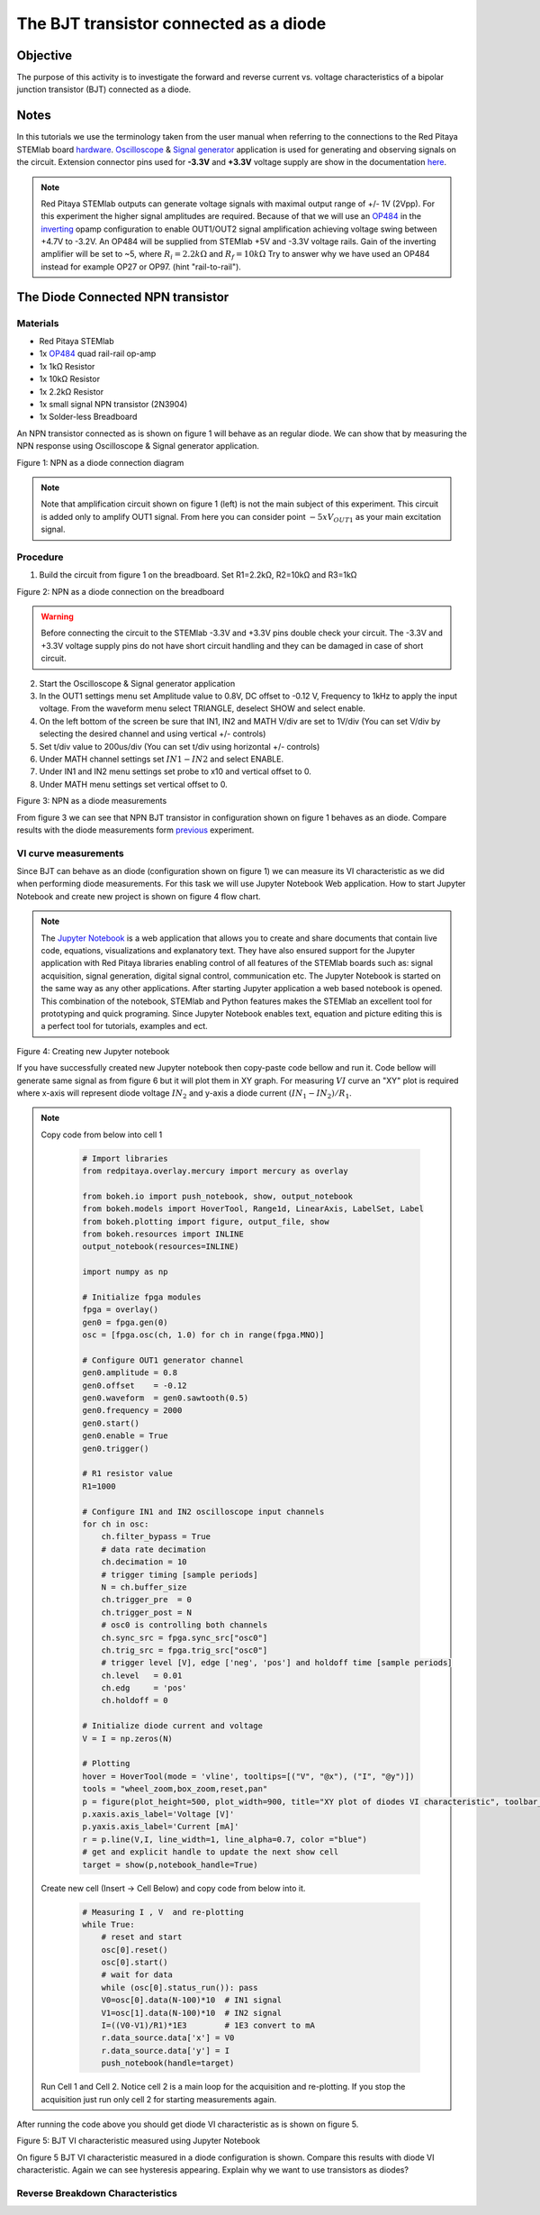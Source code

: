 The BJT transistor connected as a diode
#########################################

Objective
__________

The purpose of this activity is to investigate the forward and reverse current vs. voltage characteristics of a bipolar junction transistor (BJT) connected as a diode. 

Notes
______

.. _hardware: http://redpitaya.readthedocs.io/en/latest/doc/developerGuide/125-10/top.html
.. _Oscilloscope: http://redpitaya.readthedocs.io/en/latest/doc/appsFeatures/apps-featured/oscSigGen/osc.html
.. _Signal: http://redpitaya.readthedocs.io/en/latest/doc/appsFeatures/apps-featured/oscSigGen/osc.html
.. _generator: http://redpitaya.readthedocs.io/en/latest/doc/appsFeatures/apps-featured/oscSigGen/osc.html
.. _here: http://redpitaya.readthedocs.io/en/latest/doc/developerGuide/125-14/extent.html#extension-connector-e2
.. _simple: http://red-pitaya-active-learning.readthedocs.io/en/latest/Activity20_DiodeRectifiers.html
.. _rectifier: http://red-pitaya-active-learning.readthedocs.io/en/latest/Activity20_DiodeRectifiers.html
.. _OP484: http://www.analog.com/media/en/technical-documentation/data-sheets/OP184_284_484.pdf
.. _inverting: http://red-pitaya-active-learning.readthedocs.io/en/latest/Activity13_BasicOPAmpConfigurations.html#inverting-amplifier
.. _Jupyter: http://jupyter.org/index.html
.. _Notebook: http://jupyter.org/index.html


In this tutorials we use the terminology taken from the user manual when referring to the connections to the Red Pitaya STEMlab board hardware_.
Oscilloscope_ & Signal_ generator_ application is used for generating and observing signals on the circuit.
Extension connector pins used for **-3.3V** and **+3.3V** voltage supply are show in the documentation here_. 

.. note:: 
   Red Pitaya STEMlab outputs can generate voltage signals with maximal output range of +/- 1V (2Vpp). For this experiment the higher signal amplitudes are required. Because of that we will use an OP484_ in the inverting_ opamp configuration to enable OUT1/OUT2 signal amplification achieving voltage swing between +4.7V  to -3.2V. An OP484 will be supplied from STEMlab +5V and -3.3V voltage rails. Gain of the inverting amplifier will be set to ~5, where :math:`R_i  = 2.2k \Omega` and :math:`R_f  = 10k \Omega` 
   Try to answer why we have used an OP484 instead for example OP27 or OP97. (hint "rail-to-rail").  

The Diode Connected NPN transistor
___________________________________

Materials
----------

- Red Pitaya STEMlab 
- 1x OP484_ quad rail-rail op-amp
- 1x 1kΩ Resistor
- 1x 10kΩ Resistor
- 1x 2.2kΩ Resistor
- 1x small signal NPN transistor (2N3904)
- 1x Solder-less Breadboard

An NPN transistor connected as is shown on figure 1 will behave as an regular diode. We can show that by measuring the NPN response using Oscilloscope & Signal generator application.

.. image:: img/Activity_22_Figure_1.png

Figure 1:  NPN as a diode connection diagram 

.. note::
   Note that amplification circuit shown on figure 1 (left) is not the main subject of this experiment. This circuit is added only to amplify OUT1 signal.
   From here you can consider point :math:`-5xV_{OUT1}` as your main excitation signal. 


Procedure
----------

1. Build the circuit from figure 1 on the breadboard. Set R1=2.2kΩ, R2=10kΩ and R3=1kΩ

.. image:: img/Activity_22_Figure_2.png

Figure 2:  NPN as a diode connection on the breadboard 

.. warning::
      Before connecting the circuit to the STEMlab -3.3V and +3.3V  pins double check your circuit. The  -3.3V and +3.3V  voltage supply pins do not have short circuit handling and they can be damaged in case of short circuit.

2. Start the Oscilloscope & Signal generator application
3. In the OUT1 settings menu set Amplitude value to 0.8V, DC offset to -0.12 V, Frequency to 1kHz to apply the input voltage. 
   From the waveform menu select TRIANGLE, deselect SHOW and select enable.
4. On the left bottom of the screen be sure that  IN1, IN2 and MATH V/div are set to 1V/div (You can set V/div by selecting the desired 
   channel and using vertical +/- controls)
5. Set t/div value to 200us/div (You can set t/div using horizontal +/- controls)
6. Under MATH channel settings set :math:`IN1-IN2` and select ENABLE.
7. Under IN1 and IN2 menu settings set probe to x10 and vertical offset to 0.
8. Under MATH menu settings set vertical offset to 0.

.. image:: img/Activity_22_Figure_3.png

Figure 3:  NPN as a diode measurements

.. _previous: http://red-pitaya-active-learning.readthedocs.io/en/latest/Activity19_Diodes.html#procedure-time-domain-measurements

From figure 3 we can see that NPN BJT transistor in configuration shown on figure 1 behaves as an diode.
Compare results with the diode measurements form previous_ experiment.

VI curve measurements
-----------------------

Since BJT can behave as an diode (configuration shown on figure 1) we can measure its VI characteristic as we did when performing diode measurements.
For this task we will use Jupyter Notebook Web application. How to start Jupyter Notebook and create new project is shown on figure 4 flow chart.

.. note::
     The Jupyter_ Notebook_ is a web application that allows you to create and share documents that contain live code, equations, visualizations and explanatory text. They have also ensured support for the Jupyter application with Red Pitaya libraries enabling control of all features of the STEMlab boards such as: signal acquisition, signal generation, digital signal control, communication etc. The Jupyter Notebook is started on the same way as any other applications. After starting Jupyter application a web based notebook is opened.  This combination of the notebook, STEMlab and Python features makes the STEMlab an excellent tool for prototyping and quick programing. Since Jupyter Notebook enables text, equation and picture editing this is a perfect tool for tutorials, examples and ect. 

.. image:: img/Activity_19_Figure_7.png

Figure 4: Creating new Jupyter notebook

If you have successfully created new Jupyter notebook then copy-paste code bellow and run it.
Code bellow will generate same signal as from figure 6 but it will plot them in XY graph. 
For measuring :math:`VI` curve an "XY" plot is required where x-axis will represent diode voltage 
:math:`IN_2` and y-axis a diode current :math:`(IN_1 - IN_2) / R_1`.


.. note:: Copy code from below into cell 1

    .. code-block:: python
      
      # Import libraries 
      from redpitaya.overlay.mercury import mercury as overlay

      from bokeh.io import push_notebook, show, output_notebook
      from bokeh.models import HoverTool, Range1d, LinearAxis, LabelSet, Label
      from bokeh.plotting import figure, output_file, show
      from bokeh.resources import INLINE 
      output_notebook(resources=INLINE)

      import numpy as np
      
      # Initialize fpga modules
      fpga = overlay()
      gen0 = fpga.gen(0)
      osc = [fpga.osc(ch, 1.0) for ch in range(fpga.MNO)]
      
      # Configure OUT1 generator channel 
      gen0.amplitude = 0.8
      gen0.offset    = -0.12
      gen0.waveform  = gen0.sawtooth(0.5)
      gen0.frequency = 2000
      gen0.start()
      gen0.enable = True
      gen0.trigger()
    
      # R1 resistor value
      R1=1000

      # Configure IN1 and IN2 oscilloscope input channels
      for ch in osc:
          ch.filter_bypass = True
          # data rate decimation 
          ch.decimation = 10
          # trigger timing [sample periods]
          N = ch.buffer_size
          ch.trigger_pre  = 0
          ch.trigger_post = N
          # osc0 is controlling both channels
          ch.sync_src = fpga.sync_src["osc0"]
          ch.trig_src = fpga.trig_src["osc0"]
          # trigger level [V], edge ['neg', 'pos'] and holdoff time [sample periods]
          ch.level   = 0.01
          ch.edg     = 'pos'
          ch.holdoff = 0
       
      # Initialize diode current and voltage
      V = I = np.zeros(N)

      # Plotting
      hover = HoverTool(mode = 'vline', tooltips=[("V", "@x"), ("I", "@y")])
      tools = "wheel_zoom,box_zoom,reset,pan" 
      p = figure(plot_height=500, plot_width=900, title="XY plot of diodes VI characteristic", toolbar_location="right", tools=(tools, hover))
      p.xaxis.axis_label='Voltage [V]'
      p.yaxis.axis_label='Current [mA]'
      r = p.line(V,I, line_width=1, line_alpha=0.7, color ="blue")
      # get and explicit handle to update the next show cell 
      target = show(p,notebook_handle=True)

 
 Create new cell (Insert -> Cell Below) and copy code from below into it.

    .. code-block:: python

      # Measuring I , V  and re-plotting
      while True:
          # reset and start
          osc[0].reset()
          osc[0].start()
          # wait for data
          while (osc[0].status_run()): pass
          V0=osc[0].data(N-100)*10  # IN1 signal
          V1=osc[1].data(N-100)*10  # IN2 signal
          I=((V0-V1)/R1)*1E3        # 1E3 convert to mA
          r.data_source.data['x'] = V0
          r.data_source.data['y'] = I
          push_notebook(handle=target)

 Run Cell 1 and Cell 2. Notice cell 2 is a main loop for the acquisition and re-plotting. If you stop the acquisition just run only cell 2 
 for starting measurements again.   


After running the code above you should get diode VI characteristic as is shown on figure 5.

.. image:: img/Activity_22_Figure_5.png

Figure 5: BJT  VI characteristic measured using Jupyter Notebook

On figure 5 BJT  VI characteristic measured in a diode configuration is shown. Compare this results with diode VI characteristic.
Again we can see hysteresis appearing. Explain why we want to use transistors as diodes?

Reverse Breakdown Characteristics
----------------------------------